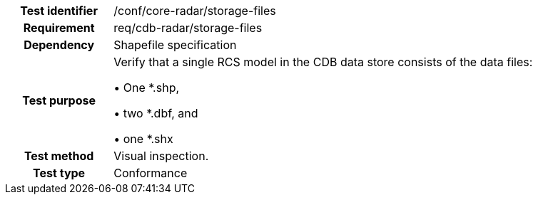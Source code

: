 [cols=">20h,<80d",width="100%"]
|====================
|Test identifier |/conf/core-radar/storage-files
|Requirement |req/cdb-radar/storage-files
|Dependency |Shapefile specification
|Test purpose |Verify that a single RCS model in the CDB data store consists of the data files:

&#8226; One *.shp,

&#8226; two *.dbf, and

&#8226; one *.shx
|Test method |Visual inspection.
|Test type |Conformance
|====================
